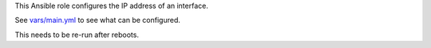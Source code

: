 This Ansible role configures the IP address of an interface.

See `vars/main.yml <vars/main.yml>`__ to see what can be configured.

This needs to be re-run after reboots.
